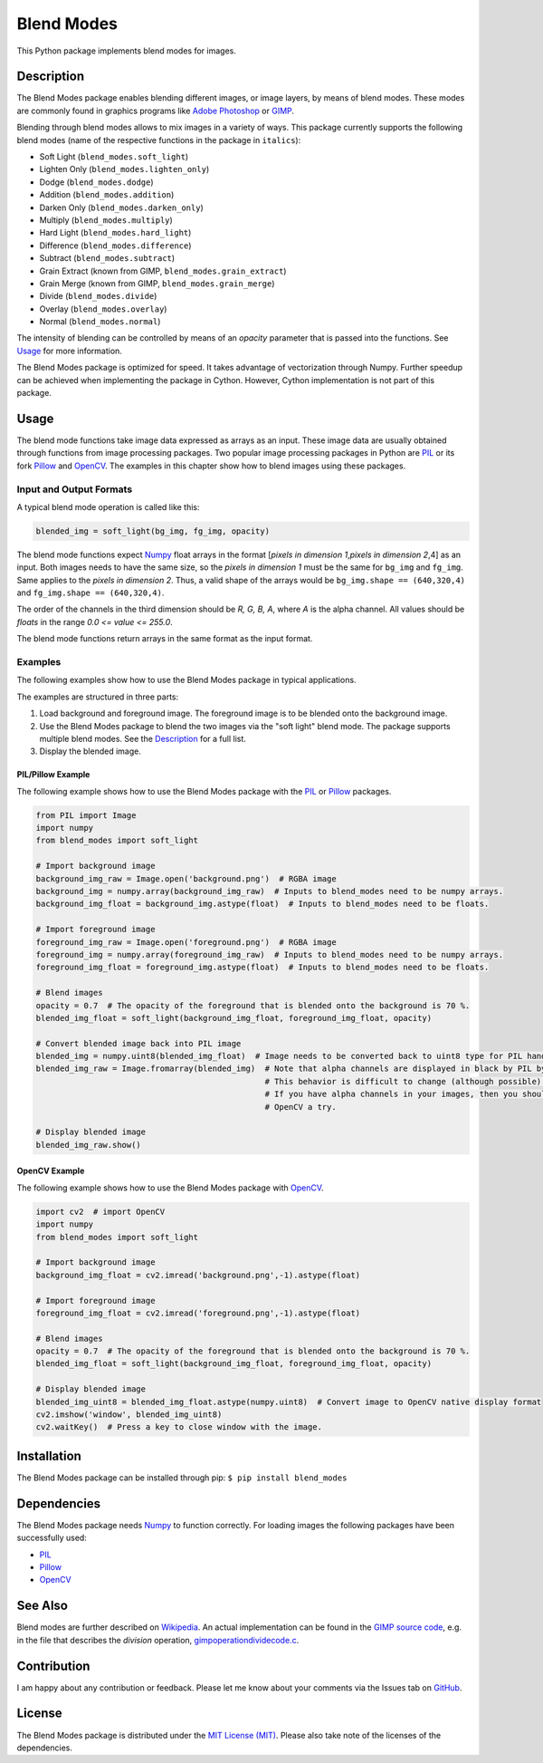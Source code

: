 Blend Modes
===========

This Python package implements blend modes for images.

Description
-----------

The Blend Modes package enables blending different images, or image
layers, by means of blend modes. These modes are commonly found in
graphics programs like `Adobe
Photoshop <http://www.adobe.com/Photoshop>`__ or
`GIMP <https://www.gimp.org/>`__.

Blending through blend modes allows to mix images in a variety of ways.
This package currently supports the following blend modes (name of the
respective functions in the package in ``italics``):

-  Soft Light (``blend_modes.soft_light``)
-  Lighten Only (``blend_modes.lighten_only``)
-  Dodge (``blend_modes.dodge``)
-  Addition (``blend_modes.addition``)
-  Darken Only (``blend_modes.darken_only``)
-  Multiply (``blend_modes.multiply``)
-  Hard Light (``blend_modes.hard_light``)
-  Difference (``blend_modes.difference``)
-  Subtract (``blend_modes.subtract``)
-  Grain Extract (known from GIMP, ``blend_modes.grain_extract``)
-  Grain Merge (known from GIMP, ``blend_modes.grain_merge``)
-  Divide (``blend_modes.divide``)
-  Overlay (``blend_modes.overlay``)
-  Normal (``blend_modes.normal``)

The intensity of blending can be controlled by means of an *opacity*
parameter that is passed into the functions. See `Usage <#usage>`__ for
more information.

The Blend Modes package is optimized for speed. It takes advantage of
vectorization through Numpy. Further speedup can be achieved when
implementing the package in Cython. However, Cython implementation is
not part of this package.

Usage
-----

The blend mode functions take image data expressed as arrays as an
input. These image data are usually obtained through functions from
image processing packages. Two popular image processing packages in
Python are `PIL <https://pypi.python.org/pypi/PIL>`__ or its fork
`Pillow <https://pypi.python.org/pypi/Pillow/>`__ and
`OpenCV <http://opencv.org/>`__. The examples in this chapter show how
to blend images using these packages.

Input and Output Formats
~~~~~~~~~~~~~~~~~~~~~~~~

A typical blend mode operation is called like this:

.. code:: python

    blended_img = soft_light(bg_img, fg_img, opacity)

The blend mode functions expect
`Numpy <https://pypi.python.org/pypi/numpy>`__ float arrays in the
format [*pixels in dimension 1*,\ *pixels in dimension 2*,4] as an
input. Both images needs to have the same size, so the *pixels in
dimension 1* must be the same for ``bg_img`` and ``fg_img``. Same
applies to the *pixels in dimension 2*. Thus, a valid shape of the
arrays would be ``bg_img.shape == (640,320,4)`` and
``fg_img.shape == (640,320,4)``.

The order of the channels in the third dimension should be *R, G, B, A*,
where *A* is the alpha channel. All values should be *floats* in the
range *0.0 <= value <= 255.0*.

The blend mode functions return arrays in the same format as the input
format.

Examples
~~~~~~~~

The following examples show how to use the Blend Modes package in
typical applications.

The examples are structured in three parts:

1. Load background and foreground image. The foreground image is to be
   blended onto the background image.

2. Use the Blend Modes package to blend the two images via the "soft
   light" blend mode. The package supports multiple blend modes. See the
   `Description <#description>`__ for a full list.

3. Display the blended image.

PIL/Pillow Example
^^^^^^^^^^^^^^^^^^

The following example shows how to use the Blend Modes package with the
`PIL <https://pypi.python.org/pypi/PIL>`__ or
`Pillow <https://pypi.python.org/pypi/Pillow/>`__ packages.

.. code:: python

    from PIL import Image
    import numpy
    from blend_modes import soft_light

    # Import background image
    background_img_raw = Image.open('background.png')  # RGBA image
    background_img = numpy.array(background_img_raw)  # Inputs to blend_modes need to be numpy arrays.
    background_img_float = background_img.astype(float)  # Inputs to blend_modes need to be floats.

    # Import foreground image
    foreground_img_raw = Image.open('foreground.png')  # RGBA image
    foreground_img = numpy.array(foreground_img_raw)  # Inputs to blend_modes need to be numpy arrays.
    foreground_img_float = foreground_img.astype(float)  # Inputs to blend_modes need to be floats.

    # Blend images
    opacity = 0.7  # The opacity of the foreground that is blended onto the background is 70 %.
    blended_img_float = soft_light(background_img_float, foreground_img_float, opacity)

    # Convert blended image back into PIL image
    blended_img = numpy.uint8(blended_img_float)  # Image needs to be converted back to uint8 type for PIL handling.
    blended_img_raw = Image.fromarray(blended_img)  # Note that alpha channels are displayed in black by PIL by default.
                                                    # This behavior is difficult to change (although possible).
                                                    # If you have alpha channels in your images, then you should give
                                                    # OpenCV a try.

    # Display blended image
    blended_img_raw.show()

OpenCV Example
^^^^^^^^^^^^^^

The following example shows how to use the Blend Modes package with
`OpenCV <http://opencv.org/>`__.

.. code:: python

    import cv2  # import OpenCV
    import numpy
    from blend_modes import soft_light

    # Import background image
    background_img_float = cv2.imread('background.png',-1).astype(float)

    # Import foreground image
    foreground_img_float = cv2.imread('foreground.png',-1).astype(float)

    # Blend images
    opacity = 0.7  # The opacity of the foreground that is blended onto the background is 70 %.
    blended_img_float = soft_light(background_img_float, foreground_img_float, opacity)

    # Display blended image
    blended_img_uint8 = blended_img_float.astype(numpy.uint8)  # Convert image to OpenCV native display format
    cv2.imshow('window', blended_img_uint8)
    cv2.waitKey()  # Press a key to close window with the image.

Installation
------------

The Blend Modes package can be installed through pip:
``$ pip install blend_modes``

Dependencies
------------

The Blend Modes package needs
`Numpy <https://pypi.python.org/pypi/numpy>`__ to function correctly.
For loading images the following packages have been successfully used:

-  `PIL <https://pypi.python.org/pypi/PIL>`__
-  `Pillow <https://pypi.python.org/pypi/Pillow/>`__
-  `OpenCV <http://opencv.org/>`__

See Also
--------

Blend modes are further described on
`Wikipedia <https://en.wikipedia.org/wiki/Blend_modes>`__. An actual
implementation can be found in the `GIMP source
code <https://git.gnome.org/browse/gimp/tree/app/operations/>`__, e.g.
in the file that describes the *division* operation,
`gimpoperationdividecode.c <https://git.gnome.org/browse/gimp/tree/app/operations/gimpoperationdividemode.c>`__.

Contribution
------------

I am happy about any contribution or feedback. Please let me know about
your comments via the Issues tab on
`GitHub <https://github.com/flrs/blend_modes/issues>`__.

License
-------

The Blend Modes package is distributed under the `MIT License
(MIT) <https://github.com/flrs/blend_modes/blob/master/LICENSE.txt>`__.
Please also take note of the licenses of the dependencies.
